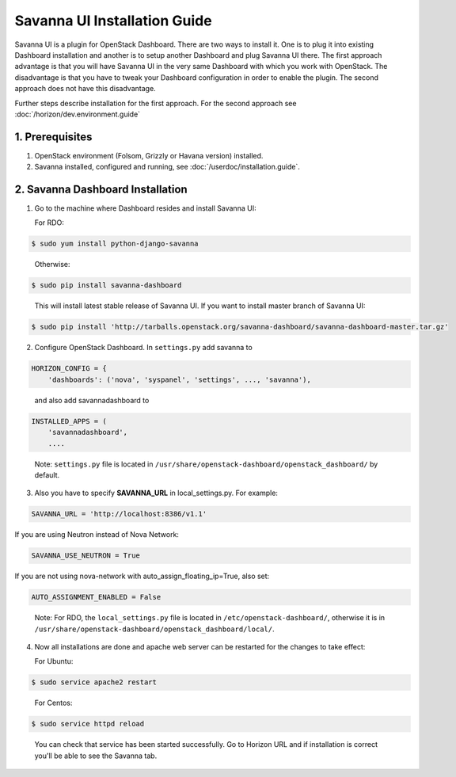 Savanna UI Installation Guide
=============================

Savanna UI is a plugin for OpenStack Dashboard. There are two ways to install
it. One is to plug it into existing Dashboard installation and another is
to setup another Dashboard and plug Savanna UI there. The first approach
advantage is that you will have Savanna UI in the very same Dashboard with
which you work with OpenStack. The disadvantage is that you have to tweak
your Dashboard configuration in order to enable the plugin. The second
approach does not have this disadvantage.

Further steps describe installation for the first approach. For the second
approach see :doc:`/horizon/dev.environment.guide`

1. Prerequisites
----------------

1) OpenStack environment (Folsom, Grizzly or Havana version) installed.

2) Savanna installed, configured and running, see :doc:`/userdoc/installation.guide`.

2. Savanna Dashboard Installation
---------------------------------

1) Go to the machine where Dashboard resides and install Savanna UI:

   For RDO:

.. sourcecode:: console

    $ sudo yum install python-django-savanna
..

   Otherwise:

.. sourcecode:: console

    $ sudo pip install savanna-dashboard
..

   This will install latest stable release of Savanna UI. If you want to install master branch of Savanna UI:

.. sourcecode:: console

    $ sudo pip install 'http://tarballs.openstack.org/savanna-dashboard/savanna-dashboard-master.tar.gz'

2) Configure OpenStack Dashboard. In ``settings.py`` add savanna to

.. sourcecode:: python

    HORIZON_CONFIG = {
        'dashboards': ('nova', 'syspanel', 'settings', ..., 'savanna'),
..

   and also add savannadashboard to

.. sourcecode:: python

    INSTALLED_APPS = (
        'savannadashboard',
        ....
..

   Note: ``settings.py`` file is located in ``/usr/share/openstack-dashboard/openstack_dashboard/`` by default.

3) Also you have to specify **SAVANNA_URL** in local_settings.py. For example:

.. sourcecode:: python

    SAVANNA_URL = 'http://localhost:8386/v1.1'
..

If you are using Neutron instead of Nova Network:

.. sourcecode:: python

   SAVANNA_USE_NEUTRON = True
..

If you are not using nova-network with auto_assign_floating_ip=True, also set:

.. sourcecode:: python

   AUTO_ASSIGNMENT_ENABLED = False
..


   Note: For RDO, the ``local_settings.py`` file is located in
   ``/etc/openstack-dashboard/``, otherwise it is in
   ``/usr/share/openstack-dashboard/openstack_dashboard/local/``.

4) Now all installations are done and apache web server can be restarted for the changes to take effect:

   For Ubuntu:

.. sourcecode:: console

    $ sudo service apache2 restart
..

   For Centos:

.. sourcecode:: console

    $ sudo service httpd reload
..


   You can check that service has been started successfully. Go to Horizon URL and if installation is correct you'll be able to see the Savanna tab.
